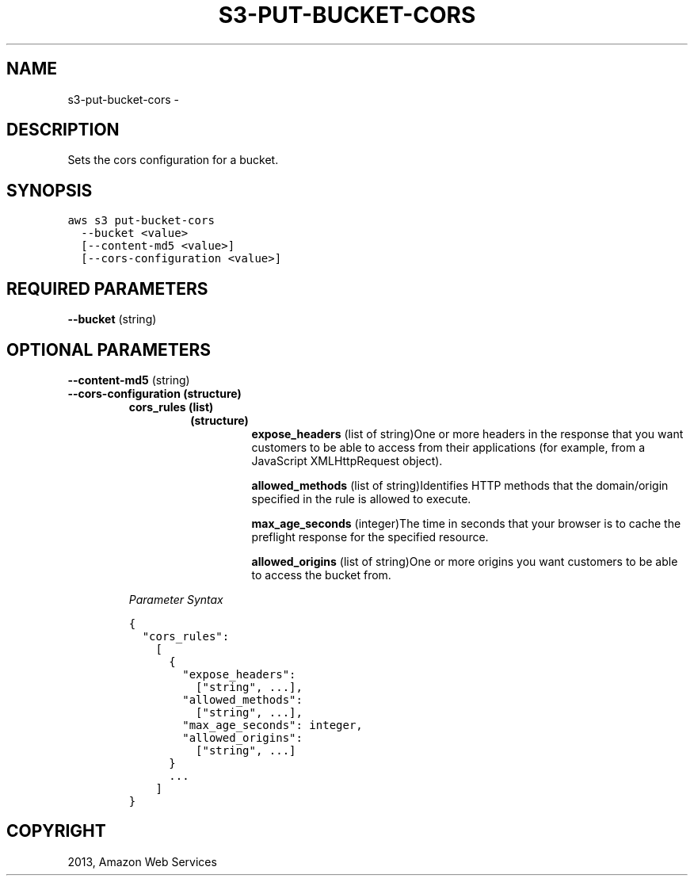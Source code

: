 .TH "S3-PUT-BUCKET-CORS" "1" "March 11, 2013" "0.8" "aws-cli"
.SH NAME
s3-put-bucket-cors \- 
.
.nr rst2man-indent-level 0
.
.de1 rstReportMargin
\\$1 \\n[an-margin]
level \\n[rst2man-indent-level]
level margin: \\n[rst2man-indent\\n[rst2man-indent-level]]
-
\\n[rst2man-indent0]
\\n[rst2man-indent1]
\\n[rst2man-indent2]
..
.de1 INDENT
.\" .rstReportMargin pre:
. RS \\$1
. nr rst2man-indent\\n[rst2man-indent-level] \\n[an-margin]
. nr rst2man-indent-level +1
.\" .rstReportMargin post:
..
.de UNINDENT
. RE
.\" indent \\n[an-margin]
.\" old: \\n[rst2man-indent\\n[rst2man-indent-level]]
.nr rst2man-indent-level -1
.\" new: \\n[rst2man-indent\\n[rst2man-indent-level]]
.in \\n[rst2man-indent\\n[rst2man-indent-level]]u
..
.\" Man page generated from reStructuredText.
.
.SH DESCRIPTION
.sp
Sets the cors configuration for a bucket.
.SH SYNOPSIS
.sp
.nf
.ft C
aws s3 put\-bucket\-cors
  \-\-bucket <value>
  [\-\-content\-md5 <value>]
  [\-\-cors\-configuration <value>]
.ft P
.fi
.SH REQUIRED PARAMETERS
.sp
\fB\-\-bucket\fP  (string)
.SH OPTIONAL PARAMETERS
.sp
\fB\-\-content\-md5\fP  (string)
.INDENT 0.0
.TP
.B \fB\-\-cors\-configuration\fP  (structure)
.INDENT 7.0
.TP
.B \fBcors_rules\fP  (list)
.INDENT 7.0
.TP
.B (structure)
\fBexpose_headers\fP  (list of string)One or more headers in the response
that you want customers to be able to access from their applications (for
example, from a JavaScript XMLHttpRequest object).
.sp
\fBallowed_methods\fP  (list of string)Identifies HTTP methods that the
domain/origin specified in the rule is allowed to execute.
.sp
\fBmax_age_seconds\fP  (integer)The time in seconds that your browser is to
cache the preflight response for the specified resource.
.sp
\fBallowed_origins\fP  (list of string)One or more origins you want
customers to be able to access the bucket from.
.UNINDENT
.UNINDENT
.sp
\fIParameter Syntax\fP
.sp
.nf
.ft C
{
  "cors_rules":
    [
      {
        "expose_headers":
          ["string", ...],
        "allowed_methods":
          ["string", ...],
        "max_age_seconds": integer,
        "allowed_origins":
          ["string", ...]
      }
      ...
    ]
}
.ft P
.fi
.UNINDENT
.SH COPYRIGHT
2013, Amazon Web Services
.\" Generated by docutils manpage writer.
.
